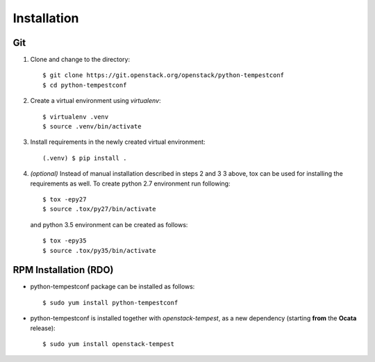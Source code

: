 ============
Installation
============

Git
---

1. Clone and change to the directory::

    $ git clone https://git.openstack.org/openstack/python-tempestconf
    $ cd python-tempestconf

2. Create a virtual environment using `virtualenv`::

    $ virtualenv .venv
    $ source .venv/bin/activate

3. Install requirements in the newly created virtual environment::

    (.venv) $ pip install .

4. *(optional)* Instead of manual installation described in steps 2 and 3
   3 above, tox can be used for installing the requirements as well.
   To create python 2.7 environment run following::

    $ tox -epy27
    $ source .tox/py27/bin/activate

   and python 3.5 environment can be created as follows::

    $ tox -epy35
    $ source .tox/py35/bin/activate


RPM Installation (RDO)
----------------------

* python-tempestconf package can be installed as follows::

    $ sudo yum install python-tempestconf

* python-tempestconf is installed together with `openstack-tempest`, as
  a new dependency (starting **from** the **Ocata** release)::

    $ sudo yum install openstack-tempest

